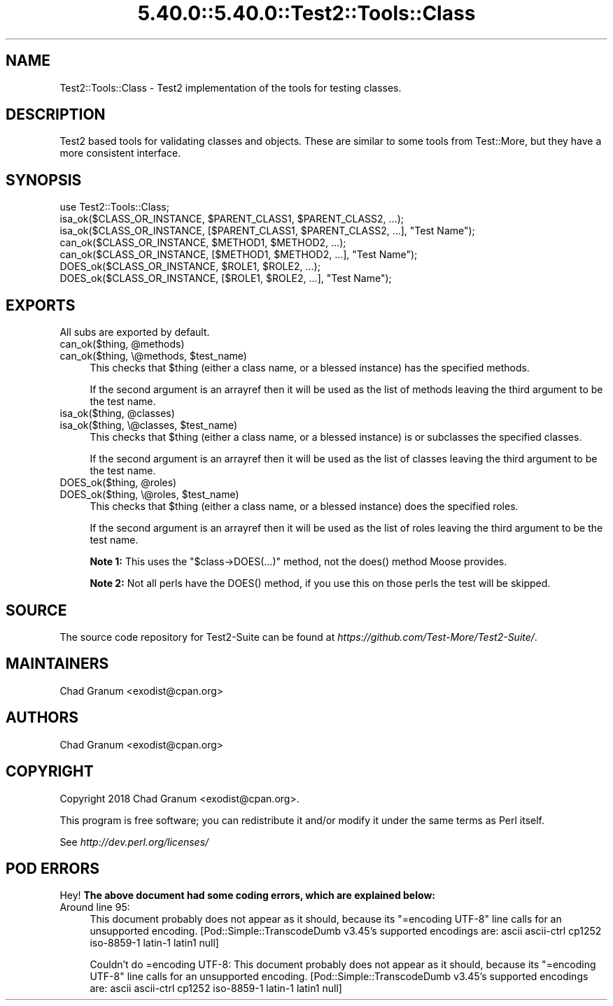 .\" Automatically generated by Pod::Man 5.0102 (Pod::Simple 3.45)
.\"
.\" Standard preamble:
.\" ========================================================================
.de Sp \" Vertical space (when we can't use .PP)
.if t .sp .5v
.if n .sp
..
.de Vb \" Begin verbatim text
.ft CW
.nf
.ne \\$1
..
.de Ve \" End verbatim text
.ft R
.fi
..
.\" \*(C` and \*(C' are quotes in nroff, nothing in troff, for use with C<>.
.ie n \{\
.    ds C` ""
.    ds C' ""
'br\}
.el\{\
.    ds C`
.    ds C'
'br\}
.\"
.\" Escape single quotes in literal strings from groff's Unicode transform.
.ie \n(.g .ds Aq \(aq
.el       .ds Aq '
.\"
.\" If the F register is >0, we'll generate index entries on stderr for
.\" titles (.TH), headers (.SH), subsections (.SS), items (.Ip), and index
.\" entries marked with X<> in POD.  Of course, you'll have to process the
.\" output yourself in some meaningful fashion.
.\"
.\" Avoid warning from groff about undefined register 'F'.
.de IX
..
.nr rF 0
.if \n(.g .if rF .nr rF 1
.if (\n(rF:(\n(.g==0)) \{\
.    if \nF \{\
.        de IX
.        tm Index:\\$1\t\\n%\t"\\$2"
..
.        if !\nF==2 \{\
.            nr % 0
.            nr F 2
.        \}
.    \}
.\}
.rr rF
.\" ========================================================================
.\"
.IX Title "5.40.0::5.40.0::Test2::Tools::Class 3"
.TH 5.40.0::5.40.0::Test2::Tools::Class 3 2024-12-13 "perl v5.40.0" "Perl Programmers Reference Guide"
.\" For nroff, turn off justification.  Always turn off hyphenation; it makes
.\" way too many mistakes in technical documents.
.if n .ad l
.nh
.SH NAME
Test2::Tools::Class \- Test2 implementation of the tools for testing classes.
.SH DESCRIPTION
.IX Header "DESCRIPTION"
Test2 based tools for validating classes and objects. These are similar to
some tools from Test::More, but they have a more consistent interface.
.SH SYNOPSIS
.IX Header "SYNOPSIS"
.Vb 1
\&    use Test2::Tools::Class;
\&
\&    isa_ok($CLASS_OR_INSTANCE, $PARENT_CLASS1, $PARENT_CLASS2, ...);
\&    isa_ok($CLASS_OR_INSTANCE, [$PARENT_CLASS1, $PARENT_CLASS2, ...], "Test Name");
\&
\&    can_ok($CLASS_OR_INSTANCE, $METHOD1, $METHOD2, ...);
\&    can_ok($CLASS_OR_INSTANCE, [$METHOD1, $METHOD2, ...], "Test Name");
\&
\&    DOES_ok($CLASS_OR_INSTANCE, $ROLE1, $ROLE2, ...);
\&    DOES_ok($CLASS_OR_INSTANCE, [$ROLE1, $ROLE2, ...], "Test Name");
.Ve
.SH EXPORTS
.IX Header "EXPORTS"
All subs are exported by default.
.ie n .IP "can_ok($thing, @methods)" 4
.el .IP "can_ok($thing, \f(CW@methods\fR)" 4
.IX Item "can_ok($thing, @methods)"
.PD 0
.ie n .IP "can_ok($thing, \e@methods, $test_name)" 4
.el .IP "can_ok($thing, \e@methods, \f(CW$test_name\fR)" 4
.IX Item "can_ok($thing, @methods, $test_name)"
.PD
This checks that \f(CW$thing\fR (either a class name, or a blessed instance) has the
specified methods.
.Sp
If the second argument is an arrayref then it will be used as the list of
methods leaving the third argument to be the test name.
.ie n .IP "isa_ok($thing, @classes)" 4
.el .IP "isa_ok($thing, \f(CW@classes\fR)" 4
.IX Item "isa_ok($thing, @classes)"
.PD 0
.ie n .IP "isa_ok($thing, \e@classes, $test_name)" 4
.el .IP "isa_ok($thing, \e@classes, \f(CW$test_name\fR)" 4
.IX Item "isa_ok($thing, @classes, $test_name)"
.PD
This checks that \f(CW$thing\fR (either a class name, or a blessed instance) is or
subclasses the specified classes.
.Sp
If the second argument is an arrayref then it will be used as the list of
classes leaving the third argument to be the test name.
.ie n .IP "DOES_ok($thing, @roles)" 4
.el .IP "DOES_ok($thing, \f(CW@roles\fR)" 4
.IX Item "DOES_ok($thing, @roles)"
.PD 0
.ie n .IP "DOES_ok($thing, \e@roles, $test_name)" 4
.el .IP "DOES_ok($thing, \e@roles, \f(CW$test_name\fR)" 4
.IX Item "DOES_ok($thing, @roles, $test_name)"
.PD
This checks that \f(CW$thing\fR (either a class name, or a blessed instance) does
the specified roles.
.Sp
If the second argument is an arrayref then it will be used as the list of
roles leaving the third argument to be the test name.
.Sp
\&\fBNote 1:\fR This uses the \f(CW\*(C`$class\->DOES(...)\*(C'\fR method, not the \f(CWdoes()\fR
method Moose provides.
.Sp
\&\fBNote 2:\fR Not all perls have the \f(CWDOES()\fR method, if you use this on those
perls the test will be skipped.
.SH SOURCE
.IX Header "SOURCE"
The source code repository for Test2\-Suite can be found at
\&\fIhttps://github.com/Test\-More/Test2\-Suite/\fR.
.SH MAINTAINERS
.IX Header "MAINTAINERS"
.IP "Chad Granum <exodist@cpan.org>" 4
.IX Item "Chad Granum <exodist@cpan.org>"
.SH AUTHORS
.IX Header "AUTHORS"
.PD 0
.IP "Chad Granum <exodist@cpan.org>" 4
.IX Item "Chad Granum <exodist@cpan.org>"
.PD
.SH COPYRIGHT
.IX Header "COPYRIGHT"
Copyright 2018 Chad Granum <exodist@cpan.org>.
.PP
This program is free software; you can redistribute it and/or
modify it under the same terms as Perl itself.
.PP
See \fIhttp://dev.perl.org/licenses/\fR
.SH "POD ERRORS"
.IX Header "POD ERRORS"
Hey! \fBThe above document had some coding errors, which are explained below:\fR
.IP "Around line 95:" 4
.IX Item "Around line 95:"
This document probably does not appear as it should, because its "=encoding UTF\-8" line calls for an unsupported encoding.  [Pod::Simple::TranscodeDumb v3.45's supported encodings are: ascii ascii-ctrl cp1252 iso\-8859\-1 latin\-1 latin1 null]
.Sp
Couldn't do =encoding UTF\-8: This document probably does not appear as it should, because its "=encoding UTF\-8" line calls for an unsupported encoding.  [Pod::Simple::TranscodeDumb v3.45's supported encodings are: ascii ascii-ctrl cp1252 iso\-8859\-1 latin\-1 latin1 null]
